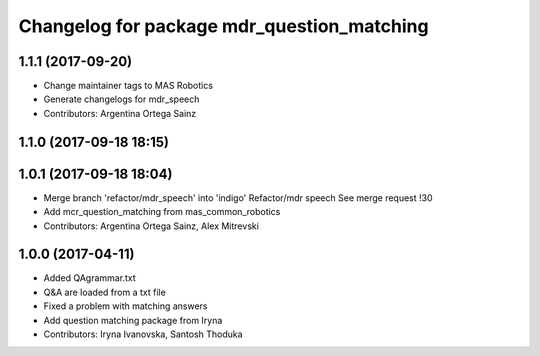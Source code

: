 ^^^^^^^^^^^^^^^^^^^^^^^^^^^^^^^^^^^^^^^^^^^
Changelog for package mdr_question_matching
^^^^^^^^^^^^^^^^^^^^^^^^^^^^^^^^^^^^^^^^^^^

1.1.1 (2017-09-20)
------------------
* Change maintainer tags to MAS Robotics
* Generate changelogs for mdr_speech
* Contributors: Argentina Ortega Sainz

1.1.0 (2017-09-18 18:15)
------------------------

1.0.1 (2017-09-18 18:04)
------------------------
* Merge branch 'refactor/mdr_speech' into 'indigo'
  Refactor/mdr speech
  See merge request !30
* Add mcr_question_matching from mas_common_robotics
* Contributors: Argentina Ortega Sainz, Alex Mitrevski

1.0.0 (2017-04-11)
------------------
* Added QAgrammar.txt
* Q&A are loaded from a txt file
* Fixed a problem with matching answers
* Add question matching package from Iryna
* Contributors: Iryna Ivanovska, Santosh Thoduka
